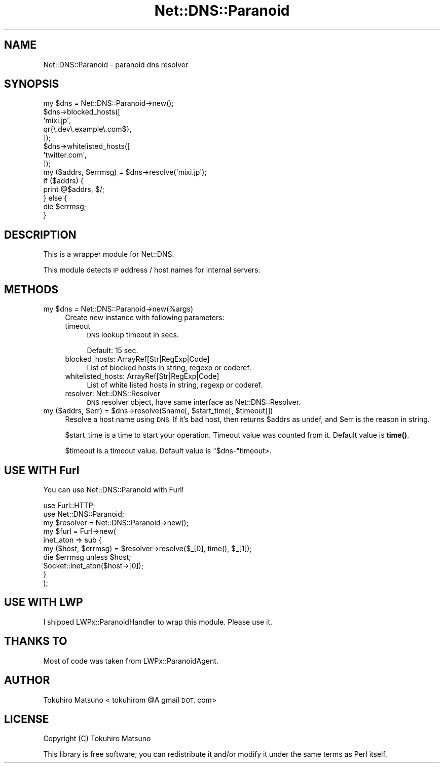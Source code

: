 .\" Automatically generated by Pod::Man 4.14 (Pod::Simple 3.40)
.\"
.\" Standard preamble:
.\" ========================================================================
.de Sp \" Vertical space (when we can't use .PP)
.if t .sp .5v
.if n .sp
..
.de Vb \" Begin verbatim text
.ft CW
.nf
.ne \\$1
..
.de Ve \" End verbatim text
.ft R
.fi
..
.\" Set up some character translations and predefined strings.  \*(-- will
.\" give an unbreakable dash, \*(PI will give pi, \*(L" will give a left
.\" double quote, and \*(R" will give a right double quote.  \*(C+ will
.\" give a nicer C++.  Capital omega is used to do unbreakable dashes and
.\" therefore won't be available.  \*(C` and \*(C' expand to `' in nroff,
.\" nothing in troff, for use with C<>.
.tr \(*W-
.ds C+ C\v'-.1v'\h'-1p'\s-2+\h'-1p'+\s0\v'.1v'\h'-1p'
.ie n \{\
.    ds -- \(*W-
.    ds PI pi
.    if (\n(.H=4u)&(1m=24u) .ds -- \(*W\h'-12u'\(*W\h'-12u'-\" diablo 10 pitch
.    if (\n(.H=4u)&(1m=20u) .ds -- \(*W\h'-12u'\(*W\h'-8u'-\"  diablo 12 pitch
.    ds L" ""
.    ds R" ""
.    ds C` ""
.    ds C' ""
'br\}
.el\{\
.    ds -- \|\(em\|
.    ds PI \(*p
.    ds L" ``
.    ds R" ''
.    ds C`
.    ds C'
'br\}
.\"
.\" Escape single quotes in literal strings from groff's Unicode transform.
.ie \n(.g .ds Aq \(aq
.el       .ds Aq '
.\"
.\" If the F register is >0, we'll generate index entries on stderr for
.\" titles (.TH), headers (.SH), subsections (.SS), items (.Ip), and index
.\" entries marked with X<> in POD.  Of course, you'll have to process the
.\" output yourself in some meaningful fashion.
.\"
.\" Avoid warning from groff about undefined register 'F'.
.de IX
..
.nr rF 0
.if \n(.g .if rF .nr rF 1
.if (\n(rF:(\n(.g==0)) \{\
.    if \nF \{\
.        de IX
.        tm Index:\\$1\t\\n%\t"\\$2"
..
.        if !\nF==2 \{\
.            nr % 0
.            nr F 2
.        \}
.    \}
.\}
.rr rF
.\"
.\" Accent mark definitions (@(#)ms.acc 1.5 88/02/08 SMI; from UCB 4.2).
.\" Fear.  Run.  Save yourself.  No user-serviceable parts.
.    \" fudge factors for nroff and troff
.if n \{\
.    ds #H 0
.    ds #V .8m
.    ds #F .3m
.    ds #[ \f1
.    ds #] \fP
.\}
.if t \{\
.    ds #H ((1u-(\\\\n(.fu%2u))*.13m)
.    ds #V .6m
.    ds #F 0
.    ds #[ \&
.    ds #] \&
.\}
.    \" simple accents for nroff and troff
.if n \{\
.    ds ' \&
.    ds ` \&
.    ds ^ \&
.    ds , \&
.    ds ~ ~
.    ds /
.\}
.if t \{\
.    ds ' \\k:\h'-(\\n(.wu*8/10-\*(#H)'\'\h"|\\n:u"
.    ds ` \\k:\h'-(\\n(.wu*8/10-\*(#H)'\`\h'|\\n:u'
.    ds ^ \\k:\h'-(\\n(.wu*10/11-\*(#H)'^\h'|\\n:u'
.    ds , \\k:\h'-(\\n(.wu*8/10)',\h'|\\n:u'
.    ds ~ \\k:\h'-(\\n(.wu-\*(#H-.1m)'~\h'|\\n:u'
.    ds / \\k:\h'-(\\n(.wu*8/10-\*(#H)'\z\(sl\h'|\\n:u'
.\}
.    \" troff and (daisy-wheel) nroff accents
.ds : \\k:\h'-(\\n(.wu*8/10-\*(#H+.1m+\*(#F)'\v'-\*(#V'\z.\h'.2m+\*(#F'.\h'|\\n:u'\v'\*(#V'
.ds 8 \h'\*(#H'\(*b\h'-\*(#H'
.ds o \\k:\h'-(\\n(.wu+\w'\(de'u-\*(#H)/2u'\v'-.3n'\*(#[\z\(de\v'.3n'\h'|\\n:u'\*(#]
.ds d- \h'\*(#H'\(pd\h'-\w'~'u'\v'-.25m'\f2\(hy\fP\v'.25m'\h'-\*(#H'
.ds D- D\\k:\h'-\w'D'u'\v'-.11m'\z\(hy\v'.11m'\h'|\\n:u'
.ds th \*(#[\v'.3m'\s+1I\s-1\v'-.3m'\h'-(\w'I'u*2/3)'\s-1o\s+1\*(#]
.ds Th \*(#[\s+2I\s-2\h'-\w'I'u*3/5'\v'-.3m'o\v'.3m'\*(#]
.ds ae a\h'-(\w'a'u*4/10)'e
.ds Ae A\h'-(\w'A'u*4/10)'E
.    \" corrections for vroff
.if v .ds ~ \\k:\h'-(\\n(.wu*9/10-\*(#H)'\s-2\u~\d\s+2\h'|\\n:u'
.if v .ds ^ \\k:\h'-(\\n(.wu*10/11-\*(#H)'\v'-.4m'^\v'.4m'\h'|\\n:u'
.    \" for low resolution devices (crt and lpr)
.if \n(.H>23 .if \n(.V>19 \
\{\
.    ds : e
.    ds 8 ss
.    ds o a
.    ds d- d\h'-1'\(ga
.    ds D- D\h'-1'\(hy
.    ds th \o'bp'
.    ds Th \o'LP'
.    ds ae ae
.    ds Ae AE
.\}
.rm #[ #] #H #V #F C
.\" ========================================================================
.\"
.IX Title "Net::DNS::Paranoid 3"
.TH Net::DNS::Paranoid 3 "2020-10-01" "perl v5.32.0" "User Contributed Perl Documentation"
.\" For nroff, turn off justification.  Always turn off hyphenation; it makes
.\" way too many mistakes in technical documents.
.if n .ad l
.nh
.SH "NAME"
Net::DNS::Paranoid \- paranoid dns resolver
.SH "SYNOPSIS"
.IX Header "SYNOPSIS"
.Vb 10
\&    my $dns = Net::DNS::Paranoid\->new();
\&    $dns\->blocked_hosts([
\&        \*(Aqmixi.jp\*(Aq,
\&        qr{\e.dev\e.example\e.com$},
\&    ]);
\&    $dns\->whitelisted_hosts([
\&        \*(Aqtwitter.com\*(Aq,
\&    ]);
\&    my ($addrs, $errmsg) = $dns\->resolve(\*(Aqmixi.jp\*(Aq);
\&    if ($addrs) {
\&        print @$addrs, $/;
\&    } else {
\&        die $errmsg;
\&    }
.Ve
.SH "DESCRIPTION"
.IX Header "DESCRIPTION"
This is a wrapper module for Net::DNS.
.PP
This module detects \s-1IP\s0 address / host names for internal servers.
.SH "METHODS"
.IX Header "METHODS"
.ie n .IP "my $dns = Net::DNS::Paranoid\->new(%args)" 4
.el .IP "my \f(CW$dns\fR = Net::DNS::Paranoid\->new(%args)" 4
.IX Item "my $dns = Net::DNS::Paranoid->new(%args)"
Create new instance with following parameters:
.RS 4
.IP "timeout" 4
.IX Item "timeout"
\&\s-1DNS\s0 lookup timeout in secs.
.Sp
Default: 15 sec.
.IP "blocked_hosts: ArrayRef[Str|RegExp|Code]" 4
.IX Item "blocked_hosts: ArrayRef[Str|RegExp|Code]"
List of blocked hosts in string, regexp or coderef.
.IP "whitelisted_hosts: ArrayRef[Str|RegExp|Code]" 4
.IX Item "whitelisted_hosts: ArrayRef[Str|RegExp|Code]"
List of white listed hosts in string, regexp or coderef.
.IP "resolver: Net::DNS::Resolver" 4
.IX Item "resolver: Net::DNS::Resolver"
\&\s-1DNS\s0 resolver object, have same interface as Net::DNS::Resolver.
.RE
.RS 4
.RE
.ie n .IP "my ($addrs, $err) = $dns\->resolve($name[, $start_time[, $timeout]])" 4
.el .IP "my ($addrs, \f(CW$err\fR) = \f(CW$dns\fR\->resolve($name[, \f(CW$start_time\fR[, \f(CW$timeout\fR]])" 4
.IX Item "my ($addrs, $err) = $dns->resolve($name[, $start_time[, $timeout]])"
Resolve a host name using \s-1DNS.\s0 If it's bad host, then returns \f(CW$addrs\fR as undef, and \f(CW$err\fR is the reason in string.
.Sp
\&\f(CW$start_time\fR is a time to start your operation. Timeout value was counted from it.
Default value is \fBtime()\fR.
.Sp
\&\f(CW$timeout\fR is a timeout value. Default value is \f(CW\*(C`$dns\-\*(C'\fRtimeout>.
.SH "USE WITH Furl"
.IX Header "USE WITH Furl"
You can use Net::DNS::Paranoid with Furl!
.PP
.Vb 2
\&    use Furl::HTTP;
\&    use Net::DNS::Paranoid;
\&
\&    my $resolver = Net::DNS::Paranoid\->new();
\&    my $furl = Furl\->new(
\&        inet_aton => sub {
\&            my ($host, $errmsg) = $resolver\->resolve($_[0], time(), $_[1]);
\&            die $errmsg unless $host;
\&            Socket::inet_aton($host\->[0]);
\&        }
\&    );
.Ve
.SH "USE WITH LWP"
.IX Header "USE WITH LWP"
I shipped LWPx::ParanoidHandler to wrap this module.
Please use it.
.SH "THANKS TO"
.IX Header "THANKS TO"
Most of code was taken from LWPx::ParanoidAgent.
.SH "AUTHOR"
.IX Header "AUTHOR"
Tokuhiro Matsuno < tokuhirom \f(CW@A\fR gmail \s-1DOT.\s0 com>
.SH "LICENSE"
.IX Header "LICENSE"
Copyright (C) Tokuhiro Matsuno
.PP
This library is free software; you can redistribute it and/or modify
it under the same terms as Perl itself.
